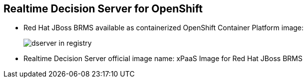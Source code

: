 :scrollbar:
:data-uri:
:noaudio:

== Realtime Decision Server for OpenShift

* Red Hat JBoss BRMS available as containerized OpenShift Container Platform image:
+
image:images/dserver_in_registry.png[]

* Realtime Decision Server official image name: xPaaS Image for Red Hat JBoss BRMS



ifdef::showscript[]

Transcript:

The stateless Realtime Decision Server is available as an image for Red Hat JBoss BRMS. It is officially called xPaaS Image for Red Hat JBoss BRMS.  



endif::showscript[]
